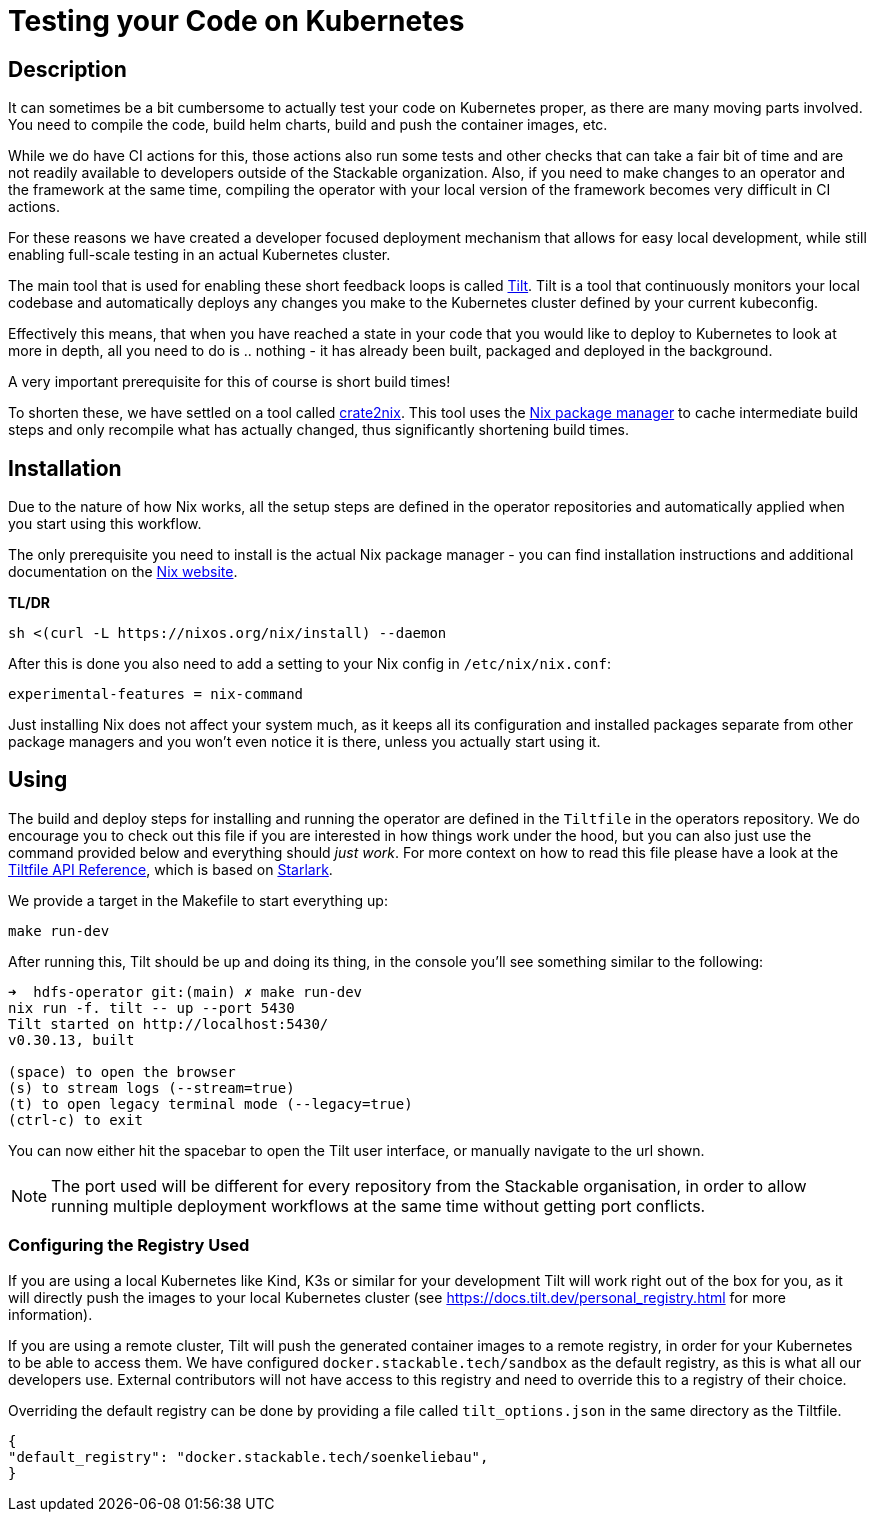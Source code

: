 = Testing your Code on Kubernetes

== Description
It can sometimes be a bit cumbersome to actually test your code on Kubernetes proper, as there are many moving parts involved.
You need to compile the code, build helm charts, build and push the container images, etc.

While we do have CI actions for this, those actions also run some tests and other checks that can take a fair bit of time and are not readily available to developers outside of the Stackable organization.
Also, if you need to make changes to an operator and the framework at the same time, compiling the operator with your local version of the framework becomes very difficult in CI actions.

For these reasons we have created a developer focused deployment mechanism that allows for easy local development, while still enabling full-scale testing in an actual Kubernetes cluster.

The main tool that is used for enabling these short feedback loops is called https://tilt.dev/[Tilt].
Tilt is a tool that continuously monitors your local codebase and automatically deploys any changes you make to the Kubernetes cluster defined by your current kubeconfig.

Effectively this means, that when you have reached a state in your code that you would like to deploy to Kubernetes to look at more in depth, all you need to do is .. nothing - it has already been built, packaged and deployed in the background.

A very important prerequisite for this of course is short build times!

To shorten these, we have settled on a tool called https://github.com/kolloch/crate2nix[crate2nix].
This tool uses the https://nixos.org/[Nix package manager] to cache intermediate build steps and only recompile what has actually changed, thus significantly shortening build times.

== Installation
Due to the nature of how Nix works, all the setup steps are defined in the operator repositories and automatically applied when you start using this workflow.

The only prerequisite you need to install is the actual Nix package manager - you can find installation instructions and additional documentation on the https://nixos.org/download.html[Nix website].

**TL/DR**
[source,bash]
----
sh <(curl -L https://nixos.org/nix/install) --daemon
----

After this is done you also need to add a setting to your Nix config in `/etc/nix/nix.conf`:
----
experimental-features = nix-command
----

Just installing Nix does not affect your system much, as it keeps all its configuration and installed packages separate from other package managers and you won't even notice it is there, unless you actually start using it.

== Using

The build and deploy steps for installing and running the operator are defined in the `Tiltfile` in the operators repository.
We do encourage you to check out this file if you are interested in how things work under the hood, but you can also just use the command provided below and everything should _just work_.
For more context on how to read this file please have a look at the https://docs.tilt.dev/api.html[Tiltfile API Reference], which is based on https://github.com/bazelbuild/starlark/blob/32993fa0d1f1e4f3af167d249be95885ba5014ad/spec.md[Starlark].

We provide a target in the Makefile to start everything up:

[source,bash]
----
make run-dev
----

After running this, Tilt should be up and doing its thing, in the console you'll see something similar to the following:

----
➜  hdfs-operator git:(main) ✗ make run-dev
nix run -f. tilt -- up --port 5430
Tilt started on http://localhost:5430/
v0.30.13, built

(space) to open the browser
(s) to stream logs (--stream=true)
(t) to open legacy terminal mode (--legacy=true)
(ctrl-c) to exit
----

You can now either hit the spacebar to open the Tilt user interface, or manually navigate to the url shown.

NOTE: The port used will be different for every repository from the Stackable organisation, in order to allow running multiple deployment workflows at the same time without getting port conflicts.

=== Configuring the Registry Used
If you are using a local Kubernetes like Kind, K3s or similar for your development Tilt will work right out of the box for you, as it will directly push the images to your local Kubernetes cluster (see https://docs.tilt.dev/personal_registry.html for more information).

If you are using a remote cluster, Tilt will push the generated container images to a remote registry, in order for your Kubernetes to be able to access them.
We have configured `docker.stackable.tech/sandbox` as the default registry, as this is what all our developers use.
External contributors will not have access to this registry and need to override this to a registry of their choice.

Overriding the default registry can be done by providing a file called `tilt_options.json` in the same directory as the Tiltfile.

[source, json]
----
{
"default_registry": "docker.stackable.tech/soenkeliebau",
}
----